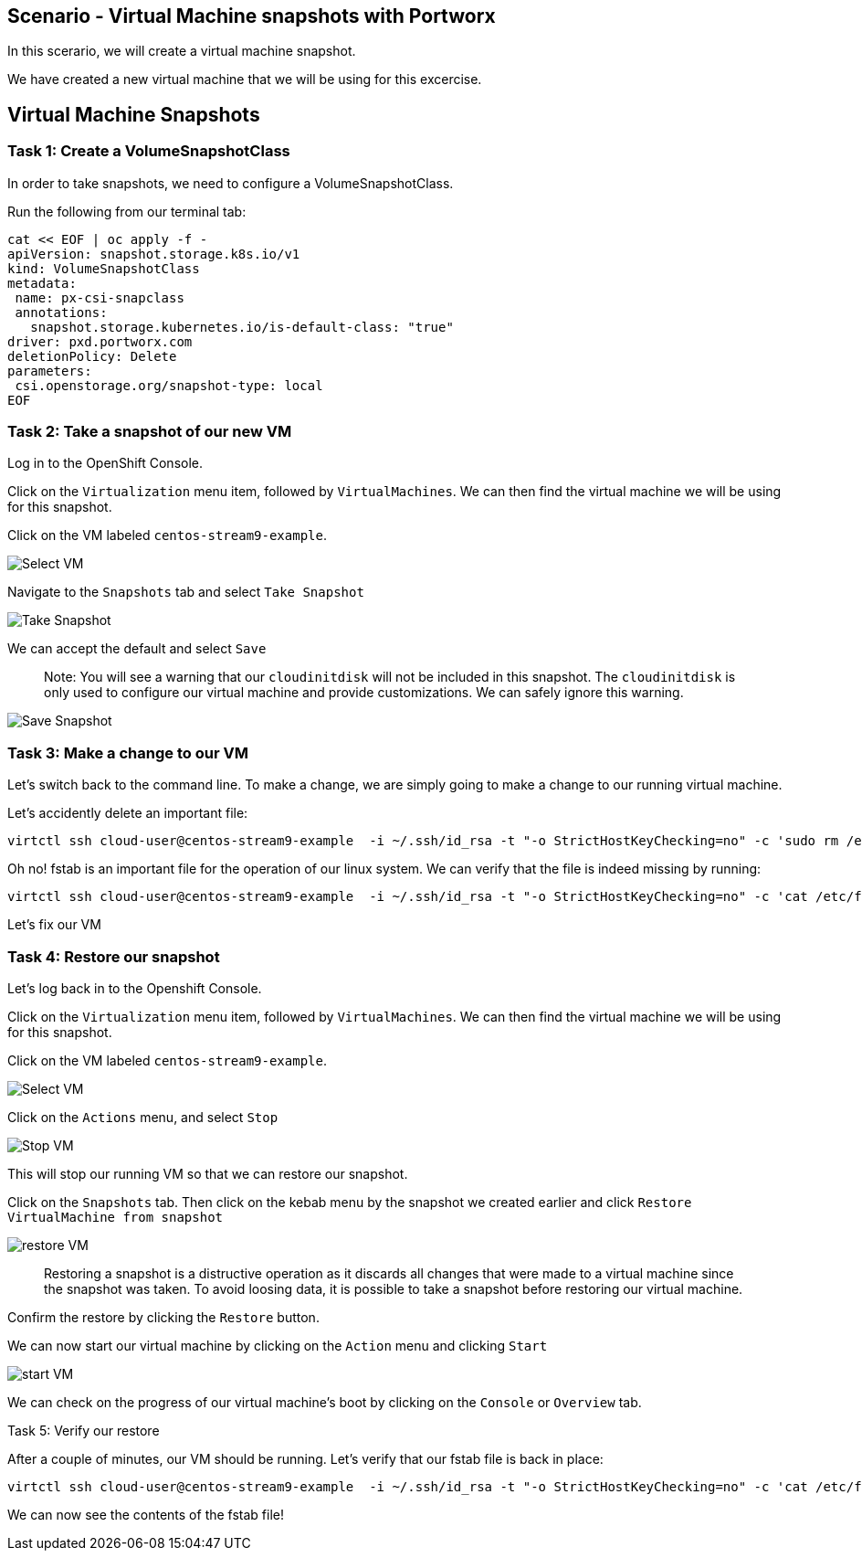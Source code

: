 == Scenario - Virtual Machine snapshots with Portworx

In this scerario, we will create a virtual machine snapshot.

We have created a new virtual machine that we will be using for this
excercise.

== Virtual Machine Snapshots

=== Task 1: Create a VolumeSnapshotClass

In order to take snapshots, we need to configure a VolumeSnapshotClass.

Run the following from our terminal tab:

[source,sh,role=execute]
----
cat << EOF | oc apply -f -
apiVersion: snapshot.storage.k8s.io/v1
kind: VolumeSnapshotClass
metadata:
 name: px-csi-snapclass
 annotations:
   snapshot.storage.kubernetes.io/is-default-class: "true"
driver: pxd.portworx.com
deletionPolicy: Delete
parameters:
 csi.openstorage.org/snapshot-type: local
EOF
----

=== Task 2: Take a snapshot of our new VM

Log in to the OpenShift Console.

Click on the `Virtualization` menu item, followed by `VirtualMachines`.
We can then find the virtual machine we will be using for this snapshot.

Click on the VM labeled `centos-stream9-example`.

image:snapshot-vm-01.png[Select VM]

Navigate to the `Snapshots` tab and select `Take Snapshot`

image:snapshot-vm-02.png[Take Snapshot]

We can accept the default and select `Save`

____
Note: You will see a warning that our `cloudinitdisk` will not be
included in this snapshot. The `cloudinitdisk` is only used to configure
our virtual machine and provide customizations. We can safely ignore
this warning.
____

image:snapshot-vm-03.png[Save Snapshot]

=== Task 3: Make a change to our VM

Let’s switch back to the command line. To make a change, we are simply
going to make a change to our running virtual machine.

Let’s accidently delete an important file:

[source,sh,role=execute]
----
virtctl ssh cloud-user@centos-stream9-example  -i ~/.ssh/id_rsa -t "-o StrictHostKeyChecking=no" -c 'sudo rm /etc/fstab'
----

Oh no! fstab is an important file for the operation of our linux system.
We can verify that the file is indeed missing by running:

[source,sh,role=execute]
----
virtctl ssh cloud-user@centos-stream9-example  -i ~/.ssh/id_rsa -t "-o StrictHostKeyChecking=no" -c 'cat /etc/fstab'
----

Let’s fix our VM

=== Task 4: Restore our snapshot

Let’s log back in to the Openshift Console.

Click on the `Virtualization` menu item, followed by `VirtualMachines`.
We can then find the virtual machine we will be using for this snapshot.

Click on the VM labeled `centos-stream9-example`.

image:snapshot-vm-01.png[Select VM]

Click on the `Actions` menu, and select `Stop`

image:snapshot-vm-04.png[Stop VM]

This will stop our running VM so that we can restore our snapshot.

Click on the `Snapshots` tab. Then click on the kebab menu by the
snapshot we created earlier and click
`Restore VirtualMachine from snapshot`

image:snapshot-vm-05.png[restore VM]

____
Restoring a snapshot is a distructive operation as it
discards all changes that were made to a virtual machine since the
snapshot was taken. To avoid loosing data, it is possible to take a
snapshot before restoring our virtual machine.
____

Confirm the restore by clicking the `Restore` button.

We can now start our virtual machine by clicking on the `Action` menu
and clicking `Start`

image:snapshot-vm-06.png[start VM]

We can check on the progress of our virtual machine’s boot by clicking
on the `Console` or `Overview` tab.

Task 5: Verify our restore

After a couple of minutes, our VM should be running. Let’s verify that
our fstab file is back in place:

[source,sh,role=execute]
----
virtctl ssh cloud-user@centos-stream9-example  -i ~/.ssh/id_rsa -t "-o StrictHostKeyChecking=no" -c 'cat /etc/fstab'
----

We can now see the contents of the fstab file!
